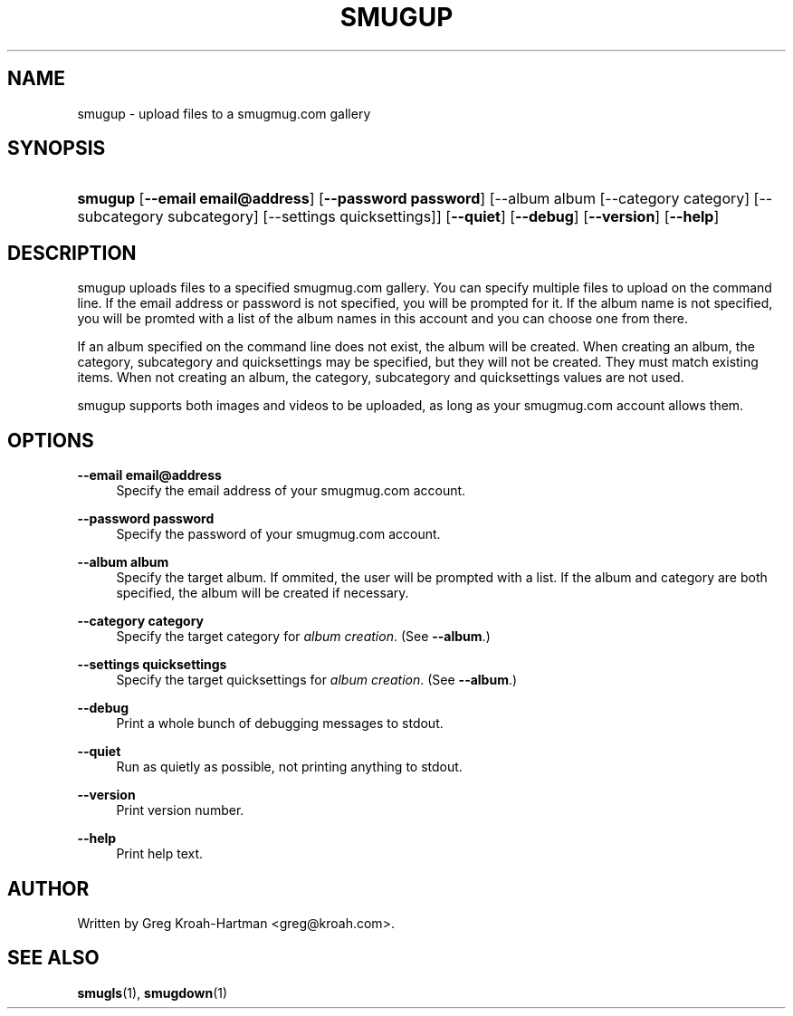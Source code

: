 .\"     Title: smugup
.\"    Author: 
.\" Generator: DocBook XSL Stylesheets v1.73.2 <http://docbook.sf.net/>
.\"      Date: May 2008
.\"    Manual: smugup
.\"    Source: smugup
.\"
.TH "SMUGUP" "1" "May 2008" "smugup" "smugup"
.\" disable hyphenation
.nh
.\" disable justification (adjust text to left margin only)
.ad l
.SH "NAME"
smugup - upload files to a smugmug.com gallery
.SH "SYNOPSIS"
.HP 7
\fBsmugup\fR [\fB\-\-email\ email@address\fR] [\fB\-\-password\ password\fR] [\-\-album\ album\ [\-\-category\ category]\ [\-\-subcategory\ subcategory]\ [\-\-settings\ quicksettings]] [\fB\-\-quiet\fR] [\fB\-\-debug\fR] [\fB\-\-version\fR] [\fB\-\-help\fR]
.SH "DESCRIPTION"
.PP
smugup uploads files to a specified smugmug\.com gallery\. You can specify multiple files to upload on the command line\. If the email address or password is not specified, you will be prompted for it\. If the album name is not specified, you will be promted with a list of the album names in this account and you can choose one from there\.
.PP
If an album specified on the command line does not exist, the album will be created\. When creating an album, the category, subcategory and quicksettings may be specified, but they will not be created\. They must match existing items\. When not creating an album, the category, subcategory and quicksettings values are not used\.
.PP
smugup supports both images and videos to be uploaded, as long as your smugmug\.com account allows them\.
.SH "OPTIONS"
.PP
\fB\-\-email email@address\fR
.RS 4
Specify the email address of your smugmug\.com account\.
.RE
.PP
\fB\-\-password password\fR
.RS 4
Specify the password of your smugmug\.com account\.
.RE
.PP
\fB\-\-album album\fR
.RS 4
Specify the target album\. If ommited, the user will be prompted with a list\. If the album and category are both specified, the album will be created if necessary\.
.RE
.PP
\fB\-\-category category\fR
.RS 4
Specify the target category for
\fIalbum creation\fR\. (See
\fB\-\-album\fR\.)
.RE
.PP
\fB\-\-settings quicksettings\fR
.RS 4
Specify the target quicksettings for
\fIalbum creation\fR\. (See
\fB\-\-album\fR\.)
.RE
.PP
\fB\-\-debug\fR
.RS 4
Print a whole bunch of debugging messages to stdout\.
.RE
.PP
\fB\-\-quiet\fR
.RS 4
Run as quietly as possible, not printing anything to stdout\.
.RE
.PP
\fB\-\-version\fR
.RS 4
Print version number\.
.RE
.PP
\fB\-\-help\fR
.RS 4
Print help text\.
.RE
.SH "AUTHOR"
.PP
Written by Greg Kroah\-Hartman
<greg@kroah\.com>\.
.SH "SEE ALSO"
.PP
\fBsmugls\fR(1),
\fBsmugdown\fR(1)
